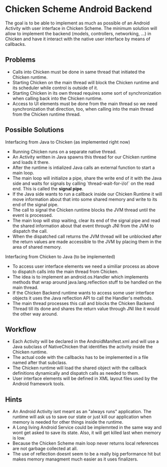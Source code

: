 * Chicken Scheme Android Backend
  The goal is to be able to implement as much as possible of an
  Android Activity with user interface in Chicken Scheme. The minimum
  solution will allow to implement the backend (models, controllers,
  networking, ...) in Chicken and have it interact with the native
  user interface by means of callbacks.
** Problems
   - Calls into Chicken must be done in same thread that initiated the
     Chicken runtime.
   - Starting Chicken on the main thread will block the Chicken
     runtime and its scheduler while control is outside of it.
   - Starting Chicken in its own thread requires some sort of
     synchronization when calling back into the Chicken runtime.
   - Access to UI elements must be done from the main thread so we
     need synchronization that direction, too, when calling into the
     main thread from the Chicken runtime thread.
** Possible Solutions
**** Interfacing from Java to Chicken (as implemented right now)
     - Running Chicken runs on a separate native thread.
     - An Activity written in Java spawns this thread
       for our Chicken runtime and loads it there.
     - After the runtime is intialized Java calls
       an external function to start a main loop.
     - The main loop will initialize a pipe, share the write end of it
       with the Java side and waits for signals by calling
       `thread-wait-for-i/o!` on the read end. This is called the
       *signal pipe*.
     - If the Java side wants to run a callback
       inside our Chicken Runtime it will move
       information about that into some shared
       memory and write to its end of the signal pipe.
     - The call to signal the Chicken runtime 
       blocks the JVM thread until the event is processed.
     - The main loop will stop waiting, clear
       its end of the signal pipe and read the
       shared information about that event through
       JNI from the JVM to dispatch the call.
     - When the dispatched call returns the JVM
       thread will be unblocked after the return
       values are made accessible to the JVM by
       placing them in the area of shared memory.
**** Interfacing from Chicken to Java (to be implemented)
     - To access user interface elements we need a similiar process as
       above to dispatch calls into the main thread from Chicken.
     - The idea is to implement an android.os.Handler which implements
       methods that wrap around java.lang.reflection stuff to be
       handled on the main thread.
     - If the Chicken Backend runtime wants to access some user
       interface objects it uses the Java reflection API to call the
       Handler's methods.
     - The main thread processes this call and blocks the Chicken
       Backend Thread till its done and shares the return value
       through JNI like it would the other way around.

** Workflow
   - Each Activity will be declared in the
     AndroidManifest.xml and will use a Java
     subclass of NativeChicken that identifies
     the activity inside the Chicken runtime.
   - The actual code with the callbacks has to be
     implemented in a file named after that subclass.
   - The Chicken runtime will load the shared object
     with the callback definitions dynamically and
     dispatch calls as needed to them.
   - User interface elements will be defined in XML
     layout files used by the Android framework tools.
   
** Hints
   - An Android Activity isnt meant as an "always runs"
     application. The runtime will ask us to save our
     state or just kill our application when memory is
     needed for other things inside the runtime.
   - A Long living Android Service could be implemnted
     in the same way and wont get asked to save its state.
     Also, it will get killed last when memory is low.
   - Because the Chicken Scheme main loop never returns
     local references are not garbage collected at all.
   - The use of reflection doesnt seem to be a really big
     performance hit but makes memory managment much
     easier as it uses finalizers.
